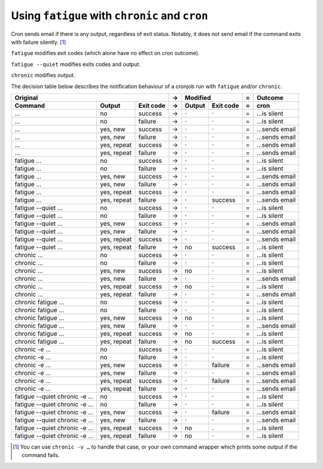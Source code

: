 Using ``fatigue`` with ``chronic`` and ``cron``
===============================================

Cron sends email if there is any output, regardless of exit status.  Notably,
it does not send email if the command exits with failure silently. [#silent-failure]_

``fatigue`` modifies exit codes (which alone have no effect on cron outcome).

``fatigue --quiet`` modifies exits codes and output.

``chronic`` modifies output.

The decision table below describes the notification behaviour of a cronjob run
with ``fatigue`` and/or ``chronic``.

============================  ===========  =========  =  ===========  =========  =  ===================
                         Original                     →          Modified        =  Outcome
----------------------------------------------------  -  ----------------------  -  -------------------
Command                       Output       Exit code  →  Output       Exit code  =  cron
============================  ===========  =========  =  ===========  =========  =  ===================
…                             no           success    →  ·            ·          =  …is silent
…                             no           failure    →  ·            ·          =  …is silent
…                             yes, new     success    →  ·            ·          =  …sends email
…                             yes, new     failure    →  ·            ·          =  …sends email
…                             yes, repeat  success    →  ·            ·          =  …sends email
…                             yes, repeat  failure    →  ·            ·          =  …sends email

fatigue …                     no           success    →  ·            ·          =  …is silent
fatigue …                     no           failure    →  ·            ·          =  …is silent
fatigue …                     yes, new     success    →  ·            ·          =  …sends email
fatigue …                     yes, new     failure    →  ·            ·          =  …sends email
fatigue …                     yes, repeat  success    →  ·            ·          =  …sends email
fatigue …                     yes, repeat  failure    →  ·            success    =  …sends email

fatigue --quiet …             no           success    →  ·            ·          =  …is silent
fatigue --quiet …             no           failure    →  ·            ·          =  …is silent
fatigue --quiet …             yes, new     success    →  ·            ·          =  …sends email
fatigue --quiet …             yes, new     failure    →  ·            ·          =  …sends email
fatigue --quiet …             yes, repeat  success    →  ·            ·          =  …sends email
fatigue --quiet …             yes, repeat  failure    →  no           success    =  …is silent

chronic …                     no           success    →  ·            ·          =  …is silent
chronic …                     no           failure    →  ·            ·          =  …is silent
chronic …                     yes, new     success    →  no           ·          =  …is silent
chronic …                     yes, new     failure    →  ·            ·          =  …sends email
chronic …                     yes, repeat  success    →  no           ·          =  …is silent
chronic …                     yes, repeat  failure    →  ·            ·          =  …sends email

chronic fatigue …             no           success    →  ·            ·          =  …is silent
chronic fatigue …             no           failure    →  ·            ·          =  …is silent
chronic fatigue …             yes, new     success    →  no           ·          =  …is silent
chronic fatigue …             yes, new     failure    →  ·            ·          =  …sends email
chronic fatigue …             yes, repeat  success    →  no           ·          =  …is silent
chronic fatigue …             yes, repeat  failure    →  no           success    =  …is silent

chronic -e …                  no           success    →  ·            ·          =  …is silent
chronic -e …                  no           failure    →  ·            ·          =  …is silent
chronic -e …                  yes, new     success    →  ·            failure    =  …sends email
chronic -e …                  yes, new     failure    →  ·            ·          =  …sends email
chronic -e …                  yes, repeat  success    →  ·            failure    =  …sends email
chronic -e …                  yes, repeat  failure    →  ·            ·          =  …sends email

fatigue --quiet chronic -e …  no           success    →  ·            ·          =  …is silent
fatigue --quiet chronic -e …  no           failure    →  ·            ·          =  …is silent
fatigue --quiet chronic -e …  yes, new     success    →  ·            failure    =  …sends email
fatigue --quiet chronic -e …  yes, new     failure    →  ·            ·          =  …sends email
fatigue --quiet chronic -e …  yes, repeat  success    →  no           .          =  …is silent
fatigue --quiet chronic -e …  yes, repeat  failure    →  no           ·          =  …is silent
============================  ===========  =========  =  ===========  =========  =  ===================


.. [#silent-failure]
  You can use ``chronic -v …`` to handle that case, or your own command wrapper
  which prints some output if the command fails.
